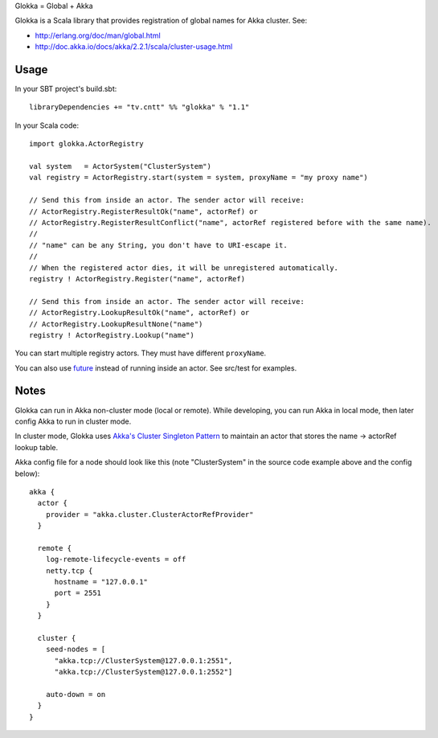 Glokka = Global + Akka

Glokka is a Scala library that provides registration of global names for Akka
cluster. See:

* http://erlang.org/doc/man/global.html
* http://doc.akka.io/docs/akka/2.2.1/scala/cluster-usage.html

Usage
-----

In your SBT project's build.sbt:

::

  libraryDependencies += "tv.cntt" %% "glokka" % "1.1"

In your Scala code:

::

  import glokka.ActorRegistry

  val system   = ActorSystem("ClusterSystem")
  val registry = ActorRegistry.start(system = system, proxyName = "my proxy name")

  // Send this from inside an actor. The sender actor will receive:
  // ActorRegistry.RegisterResultOk("name", actorRef) or
  // ActorRegistry.RegisterResultConflict("name", actorRef registered before with the same name).
  //
  // "name" can be any String, you don't have to URI-escape it.
  //
  // When the registered actor dies, it will be unregistered automatically.
  registry ! ActorRegistry.Register("name", actorRef)

  // Send this from inside an actor. The sender actor will receive:
  // ActorRegistry.LookupResultOk("name", actorRef) or
  // ActorRegistry.LookupResultNone("name")
  registry ! ActorRegistry.Lookup("name")

You can start multiple registry actors. They must have different ``proxyName``.

You can also use `future <http://doc.akka.io/docs/akka/2.2.1/scala/futures.html>`_
instead of running inside an actor. See src/test for examples.

Notes
-----

Glokka can run in Akka non-cluster mode (local or remote). While developing, you
can run Akka in local mode, then later config Akka to run in cluster mode.

In cluster mode, Glokka uses
`Akka's Cluster Singleton Pattern <http://doc.akka.io/docs/akka/2.2.1/contrib/cluster-singleton.html>`_
to maintain an actor that stores the name -> actorRef lookup table.

Akka config file for a node should look like this (note "ClusterSystem" in the
source code example above and the config below):

::

  akka {
    actor {
      provider = "akka.cluster.ClusterActorRefProvider"
    }

    remote {
      log-remote-lifecycle-events = off
      netty.tcp {
        hostname = "127.0.0.1"
        port = 2551
      }
    }

    cluster {
      seed-nodes = [
        "akka.tcp://ClusterSystem@127.0.0.1:2551",
        "akka.tcp://ClusterSystem@127.0.0.1:2552"]

      auto-down = on
    }
  }
